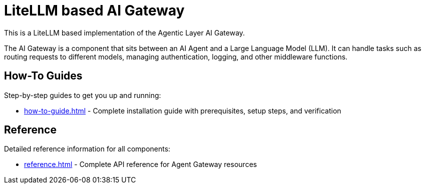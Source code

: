= LiteLLM based AI Gateway

This is a LiteLLM based implementation of the Agentic Layer AI Gateway.

The AI Gateway is a component that sits between an AI Agent and a Large Language Model (LLM).
It can handle tasks such as routing requests to different models, managing authentication, logging, and other middleware functions.

== How-To Guides

Step-by-step guides to get you up and running:

* xref:how-to-guide.adoc[] - Complete installation guide with prerequisites, setup steps, and verification

== Reference

Detailed reference information for all components:

* xref:reference.adoc[] - Complete API reference for Agent Gateway resources
